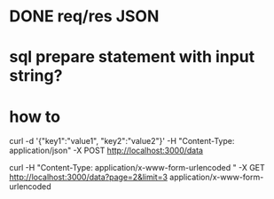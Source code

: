 * DONE req/res JSON
  CLOSED: [2019-10-27 Sun 15:13]

* sql prepare statement with input string? 

*  how to 
curl -d '{"key1":"value1", "key2":"value2"}' -H "Content-Type: application/json" -X POST http://localhost:3000/data

curl  -H "Content-Type: application/x-www-form-urlencoded " -X GET http://localhost:3000/data?page=2&limit=3
application/x-www-form-urlencoded




